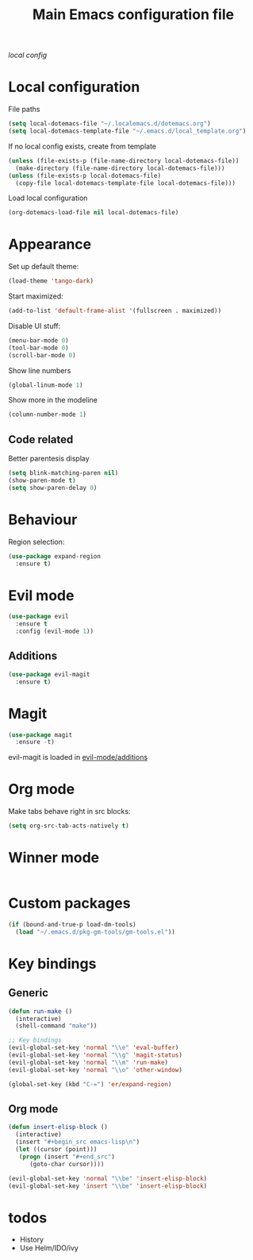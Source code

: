 #+TITLE: Main Emacs configuration file

[[~/.localemacs.d/dotemacs.org][local config]]

* Local configuration
  File paths
#+begin_src emacs-lisp
  (setq local-dotemacs-file "~/.localemacs.d/dotemacs.org")
  (setq local-dotemacs-template-file "~/.emacs.d/local_template.org")
#+end_src
  If no local config exists, create from template
#+begin_src emacs-lisp
  (unless (file-exists-p (file-name-directory local-dotemacs-file))
    (make-directory (file-name-directory local-dotemacs-file)))
  (unless (file-exists-p local-dotemacs-file)
    (copy-file local-dotemacs-template-file local-dotemacs-file)))
#+end_src
  Load local configuration
#+begin_src emacs-lisp
(org-dotemacs-load-file nil local-dotemacs-file)
#+end_src
* Appearance
  Set up default theme:
#+begin_src emacs-lisp
(load-theme 'tango-dark)
#+end_src

  Start maximized:
#+begin_src emacs-lisp
(add-to-list 'default-frame-alist '(fullscreen . maximized))
#+end_src

  Disable UI stuff:
#+begin_src emacs-lisp
  (menu-bar-mode 0)
  (tool-bar-mode 0)
  (scroll-bar-mode 0)
#+end_src

  Show line numbers
#+begin_src emacs-lisp
  (global-linum-mode 1)
#+end_src

  Show more in the modeline
#+begin_src emacs-lisp
  (column-number-mode 1)
#+end_src
** Code related
   Better parentesis display
#+begin_src emacs-lisp
  (setq blink-matching-paren nil)
  (show-paren-mode t)
  (setq show-paren-delay 0)
#+end_src
* Behaviour
  Region selection:
#+begin_src emacs-lisp
  (use-package expand-region
    :ensure t)
#+end_src
* Evil mode

#+begin_src emacs-lisp
  (use-package evil
    :ensure t
    :config (evil-mode 1))
#+end_src

** Additions
   <<evil-mode/additions>>
#+begin_src emacs-lisp
(use-package evil-magit
  :ensure t)
#+end_src

* Magit
#+begin_src emacs-lisp
(use-package magit
  :ensure -t)
#+end_src
  evil-magit is loaded in [[evil-mode/additions]]

* Org mode
  Make tabs behave right in src blocks:
#+begin_src emacs-lisp
(setq org-src-tab-acts-natively t)
#+end_src
* Winner mode
#+begin_src emacs-lisp
#+end_src
* Custom packages
#+begin_src emacs-lisp
(if (bound-and-true-p load-dm-tools)
  (load "~/.emacs.d/pkg-gm-tools/gm-tools.el"))
#+end_src
* Key bindings
** Generic
#+begin_src emacs-lisp
  (defun run-make ()
    (interactive)
    (shell-command "make"))

  ;; Key bindings
  (evil-global-set-key 'normal "\\e" 'eval-buffer)
  (evil-global-set-key 'normal "\\g" 'magit-status)
  (evil-global-set-key 'normal "\\m" 'run-make)
  (evil-global-set-key 'normal "\\o" 'other-window)

  (global-set-key (kbd "C-=") 'er/expand-region)
#+end_src 
** Org mode

#+begin_src emacs-lisp
  (defun insert-elisp-block ()
    (interactive)
    (insert "#+begin_src emacs-lisp\n")
    (let ((cursor (point)))
	 (progn (insert "#+end_src")
		(goto-char cursor))))

  (evil-global-set-key 'normal "\\be" 'insert-elisp-block)
  (evil-global-set-key 'insert "\\be" 'insert-elisp-block)
#+end_src
* todos
  - History
  - Use Helm/IDO/ivy
